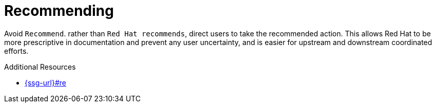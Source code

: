 :navtitle: Recommending
:keywords: reference, rule, recommend

= Recommending

Avoid `Recommend`. rather than `Red Hat recommends`, direct users to take the recommended action. This allows Red Hat to be more prescriptive in documentation and prevent any user uncertainty, and is easier for upstream and downstream coordinated efforts.

.Additional Resources

* link:{ssg-url}#re[]

